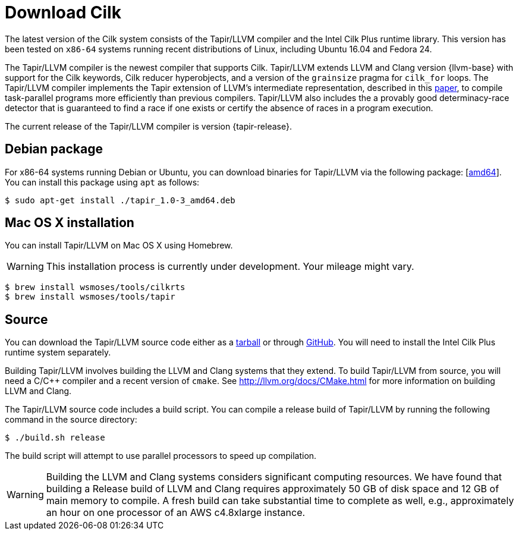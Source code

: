 // -*- mode: adoc -*-
= Download Cilk

The latest version of the Cilk system consists of the Tapir/LLVM
compiler and the Intel Cilk Plus runtime library.  This version has
been tested on `x86-64` systems running recent distributions of Linux,
including Ubuntu 16.04 and Fedora 24.

The Tapir/LLVM compiler is the newest compiler that supports Cilk.
Tapir/LLVM extends LLVM and Clang version {llvm-base} with support for
the Cilk keywords, Cilk reducer hyperobjects, and a version of the
`grainsize` pragma for `cilk_for` loops.  The Tapir/LLVM compiler
implements the Tapir extension of LLVM's intermediate representation,
described in this link:https://doi.org/10.1007/s002240000120[paper],
to compile task-parallel programs more efficiently than previous
compilers.  Tapir/LLVM also includes the a provably good
determinacy-race detector that is guaranteed to find a race if one
exists or certify the absence of races in a program execution.

The current release of the Tapir/LLVM compiler is version
{tapir-release}.

== Debian package

For x86-64 systems running Debian or Ubuntu, you can download binaries
for Tapir/LLVM via the following package:
[link:tapir_{tapir-release}_amd64.deb[amd64]].  You can install this package
using `apt` as follows:
[source,console]
----
$ sudo apt-get install ./tapir_1.0-3_amd64.deb
----

== Mac OS X installation
You can install Tapir/LLVM on Mac OS X using Homebrew.

[WARNING]

This installation process is currently under development.  Your
mileage might vary.


[source,console]
----
$ brew install wsmoses/tools/cilkrts
$ brew install wsmoses/tools/tapir
----

== Source

You can download the Tapir/LLVM source code either as a
link:tapir-1.0-2_src.tar.gz[tarball] or through
https://github.com/wsmoses/Tapir-Meta.git[GitHub].  You will need to
install the Intel Cilk Plus runtime system separately.

Building Tapir/LLVM involves building the LLVM and Clang systems that
they extend.  To build Tapir/LLVM from source, you will need a C/{cpp}
compiler and a recent version of `cmake`.  See
http://llvm.org/docs/CMake.html for more information on building LLVM
and Clang.

The Tapir/LLVM source code includes a build script.  You can compile a
release build of Tapir/LLVM by running the following command in the
source directory:
[source,console]
----
$ ./build.sh release
----
The build script will attempt to use parallel processors to speed up
compilation.

[WARNING]

Building the LLVM and Clang systems considers significant computing
resources.  We have found that building a Release build of LLVM and
Clang requires approximately 50 GB of disk space and 12 GB of main
memory to compile.  A fresh build can take substantial time to
complete as well, e.g., approximately an hour on one processor of an
AWS c4.8xlarge instance.

